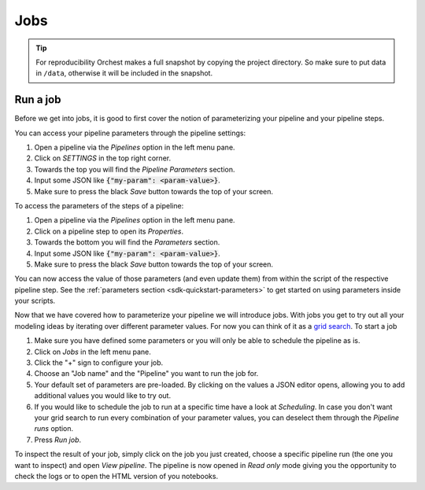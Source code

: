.. _jobs:

Jobs
===========

.. tip::
   For reproducibility Orchest makes a full snapshot by copying the project directory. So make sure
   to put data in ``/data``, otherwise it will be included in the snapshot.

Run a job
-----------------

Before we get into jobs, it is good to first cover the notion of parameterizing your pipeline
and your pipeline steps.

You can access your pipeline parameters through the pipeline settings:

1. Open a pipeline via the *Pipelines* option in the left menu pane.
2. Click on *SETTINGS* in the top right corner.
3. Towards the top you will find the *Pipeline Parameters* section. 
4. Input some JSON like :code:`{"my-param": <param-value>}`.
5. Make sure to press the black *Save* button towards the top of your screen.

To access the parameters of the steps of a pipeline:

1. Open a pipeline via the *Pipelines* option in the left menu pane.
2. Click on a pipeline step to open its *Properties*.
3. Towards the bottom you will find the *Parameters* section. 
4. Input some JSON like :code:`{"my-param": <param-value>}`.
5. Make sure to press the black *Save* button towards the top of your screen.

You can now access the value of those parameters (and even update them) from within the script of
the respective pipeline step.  See the :ref:`parameters section <sdk-quickstart-parameters>` to get
started on using parameters inside your scripts.

Now that we have covered how to parameterize your pipeline we will introduce jobs.
With jobs you get to try out all your modeling ideas by iterating over different parameter
values. For now you can think of it as a `grid search
<https://scikit-learn.org/stable/modules/grid_search.html>`_. To start a job

1. Make sure you have defined some parameters or you will only be able to schedule the pipeline as
   is.
2. Click on *Jobs* in the left menu pane.
3. Click the "+" sign to configure your job.
4. Choose an "Job name" and the "Pipeline" you want to run the job for.
5. Your default set of parameters are pre-loaded. By clicking on the values a JSON editor opens,
   allowing you to add additional values you would like to try out.
6. If you would like to schedule the job to run at a specific time have a look at
   *Scheduling*. In case you don't want your grid search to run every combination of your parameter
   values, you can deselect them through the *Pipeline runs* option.
7. Press *Run job*.

To inspect the result of your job, simply click on the job you just created, choose a
specific pipeline run (the one you want to inspect) and open *View pipeline*. The pipeline is now
opened in *Read only* mode giving you the opportunity to check the logs or to open the HTML version
of you notebooks.
